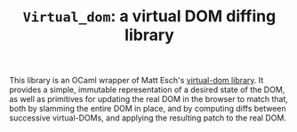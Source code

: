#+TITLE: ~Virtual_dom~: a virtual DOM diffing library
#+PARENT: ../../doc/webdev/index.org

This library is an OCaml wrapper of Matt Esch's [[https://github.com/Matt-Esch/virtual-dom][virtual-dom library]].
It provides a simple, immutable representation of a desired state of
the DOM, as well as primitives for updating the real DOM in the
browser to match that, both by slamming the entire DOM in place, and
by computing diffs between successive virtual-DOMs, and applying the
resulting patch to the real DOM.

